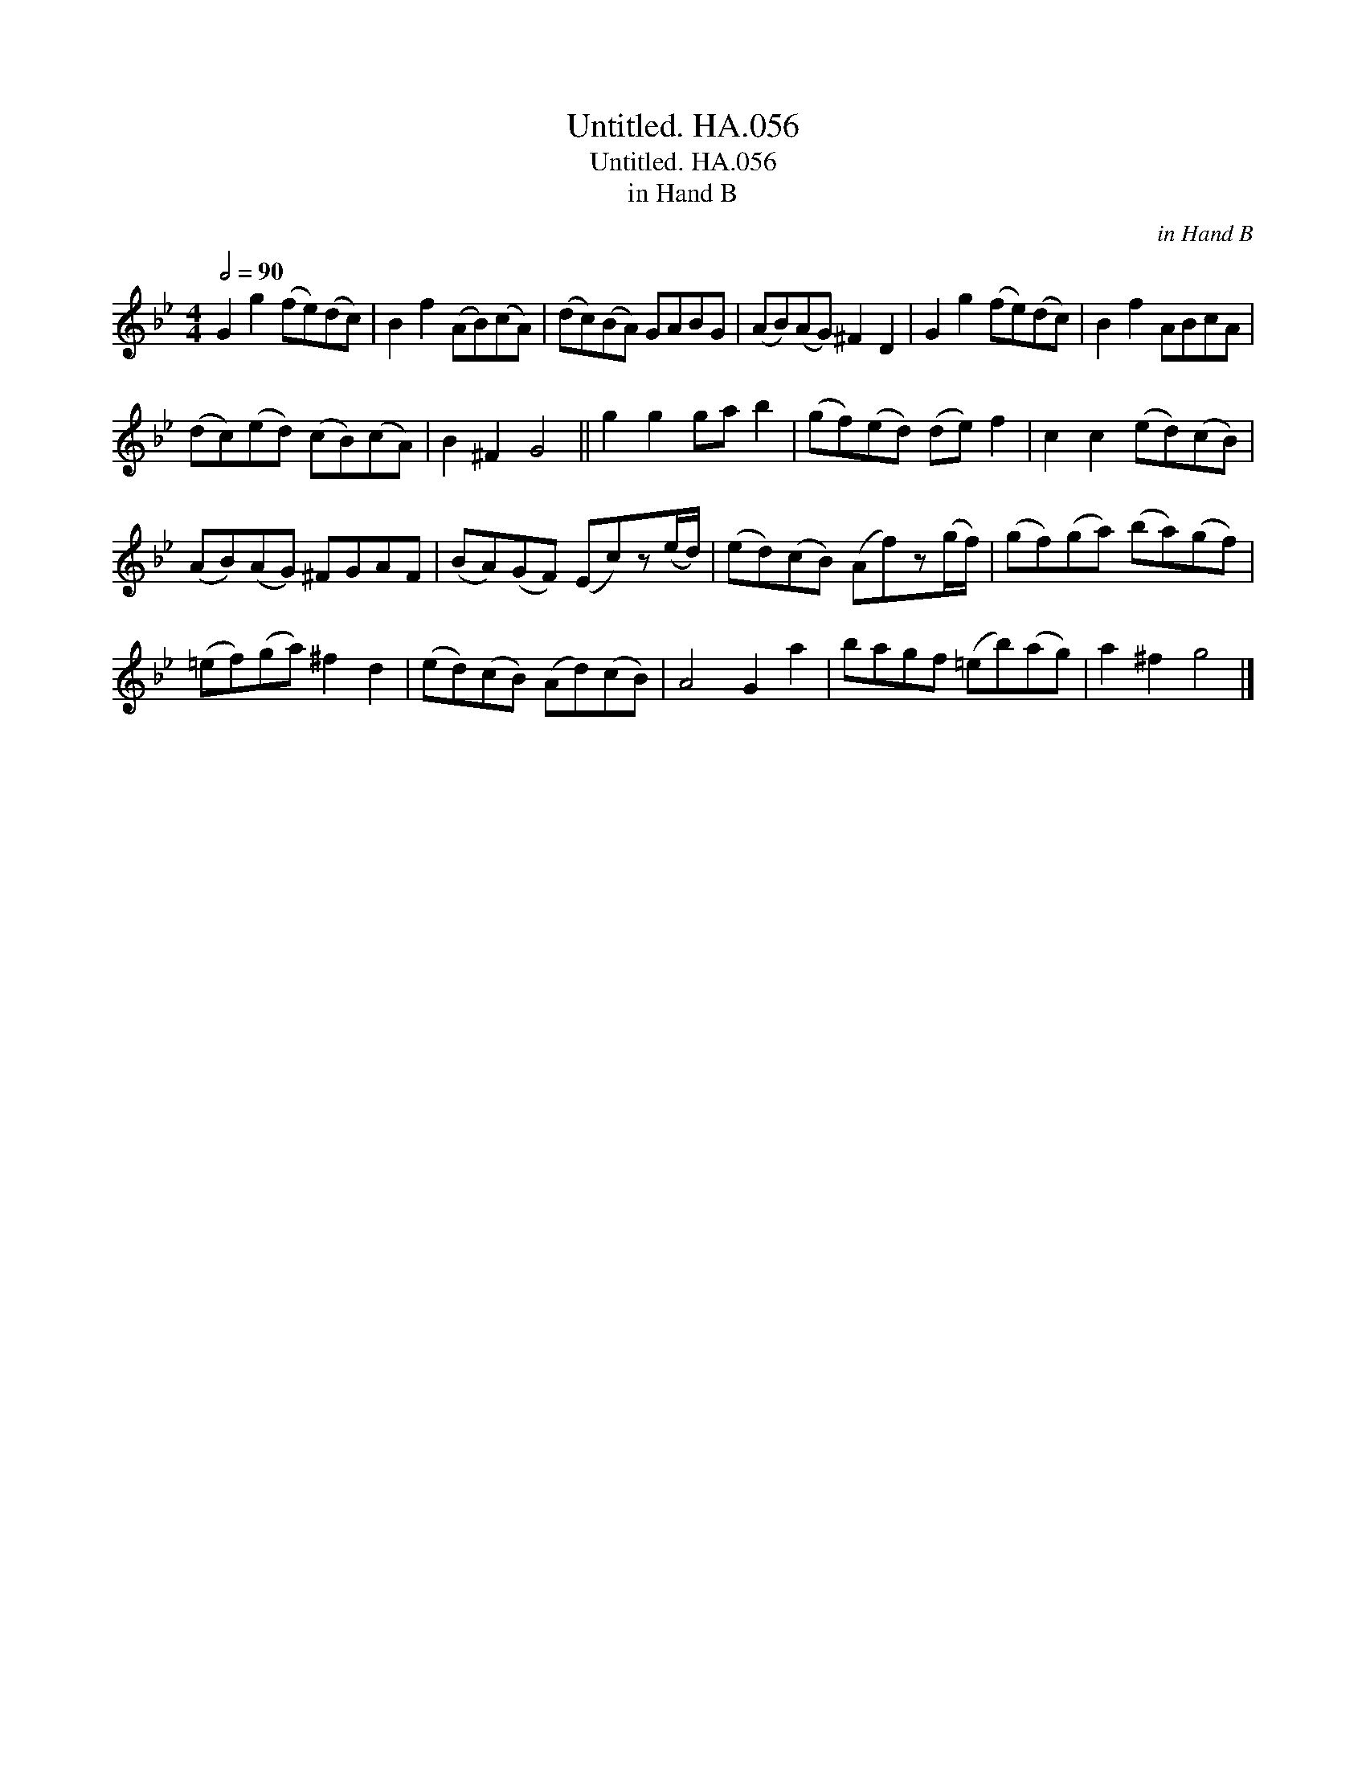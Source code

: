 X:1
T:Untitled. HA.056
T:Untitled. HA.056
T:in Hand B
C:in Hand B
L:1/8
Q:1/2=90
M:4/4
K:Bb
V:1 treble 
V:1
 G2 g2 (fe)(dc) | B2 f2 (AB)(cA) | (dc)(BA) GABG | (AB)(AG) ^F2 D2 | G2 g2 (fe)(dc) | B2 f2 ABcA | %6
 (dc)(ed) (cB)(cA) | B2 ^F2 G4 || g2 g2 ga b2 | (gf)(ed) (de) f2 | c2 c2 (ed)(cB) | %11
 (AB)(AG) ^FGAF | (BA)(GF) (Ec)z(e/d/) | (ed)(cB) (Af)z(g/f/) | (gf)(ga) (ba)(gf) | %15
 (=ef)(ga) ^f2 d2 | (ed)(cB) (Ad)(cB) | A4 G2 a2 | bagf (=eb)(ag) | a2 ^f2 g4 |] %20

